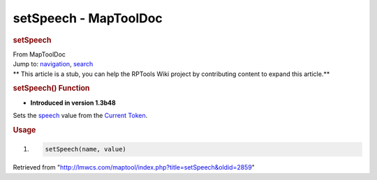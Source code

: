 ======================
setSpeech - MapToolDoc
======================

.. contents::
   :depth: 3
..

.. container:: noprint
   :name: mw-page-base

.. container:: noprint
   :name: mw-head-base

.. container:: mw-body
   :name: content

   .. container:: mw-indicators

   .. rubric:: setSpeech
      :name: firstHeading
      :class: firstHeading

   .. container:: mw-body-content
      :name: bodyContent

      .. container::
         :name: siteSub

         From MapToolDoc

      .. container::
         :name: contentSub

      .. container:: mw-jump
         :name: jump-to-nav

         Jump to: `navigation <#mw-head>`__, `search <#p-search>`__

      .. container:: mw-content-ltr
         :name: mw-content-text

         .. container:: template_stub

            ** This article is a stub, you can help the RPTools Wiki
            project by contributing content to expand this article.**

         .. rubric:: setSpeech() Function
            :name: setspeech-function

         .. container:: template_version

            • **Introduced in version 1.3b48**

         .. container:: template_description

            Sets the
            `speech </maptool/index.php?title=Token:speech&action=edit&redlink=1>`__
            value from the `Current
            Token <Current_Token>`__.

         .. rubric:: Usage
            :name: usage

         .. container:: mw-geshi mw-code mw-content-ltr

            .. container:: mtmacro source-mtmacro

               #. .. code-block:: none

                     setSpeech(name, value)

      .. container:: printfooter

         Retrieved from
         "http://lmwcs.com/maptool/index.php?title=setSpeech&oldid=2859"

